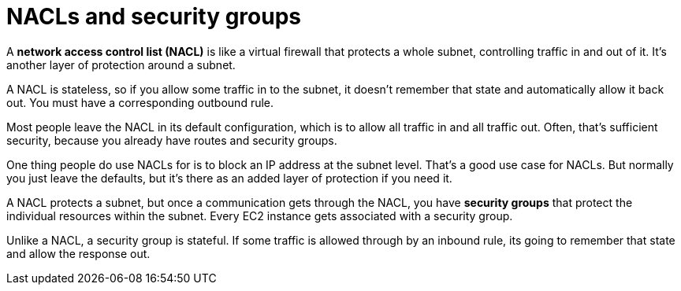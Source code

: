 = NACLs and security groups

A *network access control list (NACL)* is like a virtual firewall that protects a whole subnet, controlling traffic in and out of it. It's another layer of protection around a subnet.

A NACL is stateless, so if you allow some traffic in to the subnet, it doesn't remember that state and automatically allow it back out. You must have a corresponding outbound rule.

Most people leave the NACL in its default configuration, which is to allow all traffic in and all traffic out. Often, that's sufficient security, because you already have routes and security groups.

One thing people do use NACLs for is to block an IP address at the subnet level. That's a good use case for NACLs. But normally you just leave the defaults, but it's there as an added layer of protection if you need it.

A NACL protects a subnet, but once a communication gets through the NACL, you have *security groups* that protect the individual resources within the subnet. Every EC2 instance gets associated with a security group.

Unlike a NACL, a security group is stateful. If some traffic is allowed through by an inbound rule, its going to remember that state and allow the response out.
